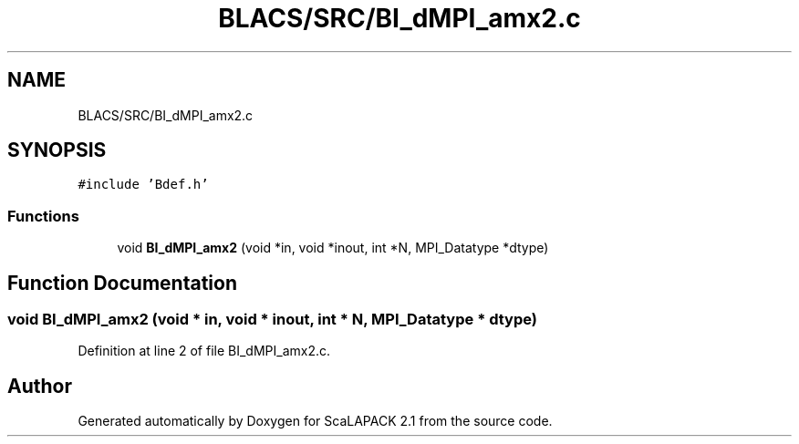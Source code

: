 .TH "BLACS/SRC/BI_dMPI_amx2.c" 3 "Sat Nov 16 2019" "Version 2.1" "ScaLAPACK 2.1" \" -*- nroff -*-
.ad l
.nh
.SH NAME
BLACS/SRC/BI_dMPI_amx2.c
.SH SYNOPSIS
.br
.PP
\fC#include 'Bdef\&.h'\fP
.br

.SS "Functions"

.in +1c
.ti -1c
.RI "void \fBBI_dMPI_amx2\fP (void *in, void *inout, int *N, MPI_Datatype *dtype)"
.br
.in -1c
.SH "Function Documentation"
.PP 
.SS "void BI_dMPI_amx2 (void * in, void * inout, int * N, MPI_Datatype * dtype)"

.PP
Definition at line 2 of file BI_dMPI_amx2\&.c\&.
.SH "Author"
.PP 
Generated automatically by Doxygen for ScaLAPACK 2\&.1 from the source code\&.
